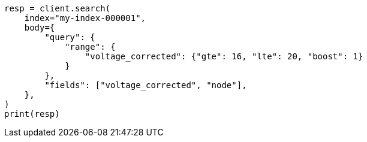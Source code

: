 // mapping/runtime.asciidoc:1188

[source, python]
----
resp = client.search(
    index="my-index-000001",
    body={
        "query": {
            "range": {
                "voltage_corrected": {"gte": 16, "lte": 20, "boost": 1}
            }
        },
        "fields": ["voltage_corrected", "node"],
    },
)
print(resp)
----
